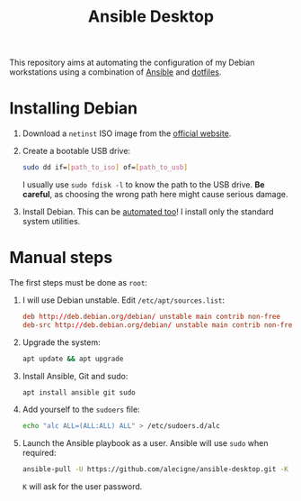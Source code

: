 #+TITLE: Ansible Desktop

This repository aims at automating the configuration of my Debian
workstations using a combination of [[https://www.ansible.com/][Ansible]] and [[https://github.com/alecigne/dotfiles][dotfiles]].

* Installing Debian

1. Download a =netinst= ISO image from the [[https://www.debian.org/distrib/netinst][official website]].

2. Create a bootable USB drive:

   #+begin_src sh
     sudo dd if=[path_to_iso] of=[path_to_usb]
   #+end_src

   I usually use =sudo fdisk -l= to know the path to the USB
   drive. *Be careful*, as choosing the wrong path here might cause
   serious damage.

3. Install Debian. This can be [[https://www.debian.org/releases/buster/amd64/apb.en.html][automated too]]! I install only the
   standard system utilities.

* Manual steps

The first steps must be done as =root=:

1. I will use Debian unstable. Edit =/etc/apt/sources.list=:

   #+begin_src conf
     deb http://deb.debian.org/debian/ unstable main contrib non-free
     deb-src http://deb.debian.org/debian/ unstable main contrib non-free
   #+end_src

2. Upgrade the system:

   #+begin_src sh
     apt update && apt upgrade
   #+end_src

3. Install Ansible, Git and sudo:

   #+begin_src sh
     apt install ansible git sudo
   #+end_src

4. Add yourself to the =sudoers= file:

   #+begin_src sh
     echo "alc ALL=(ALL:ALL) ALL" > /etc/sudoers.d/alc
   #+end_src

5. Launch the Ansible playbook as a user. Ansible will use =sudo= when
   required:

   #+begin_src sh
     ansible-pull -U https://github.com/alecigne/ansible-desktop.git -K
   #+end_src

   =K= will ask for the user password.
